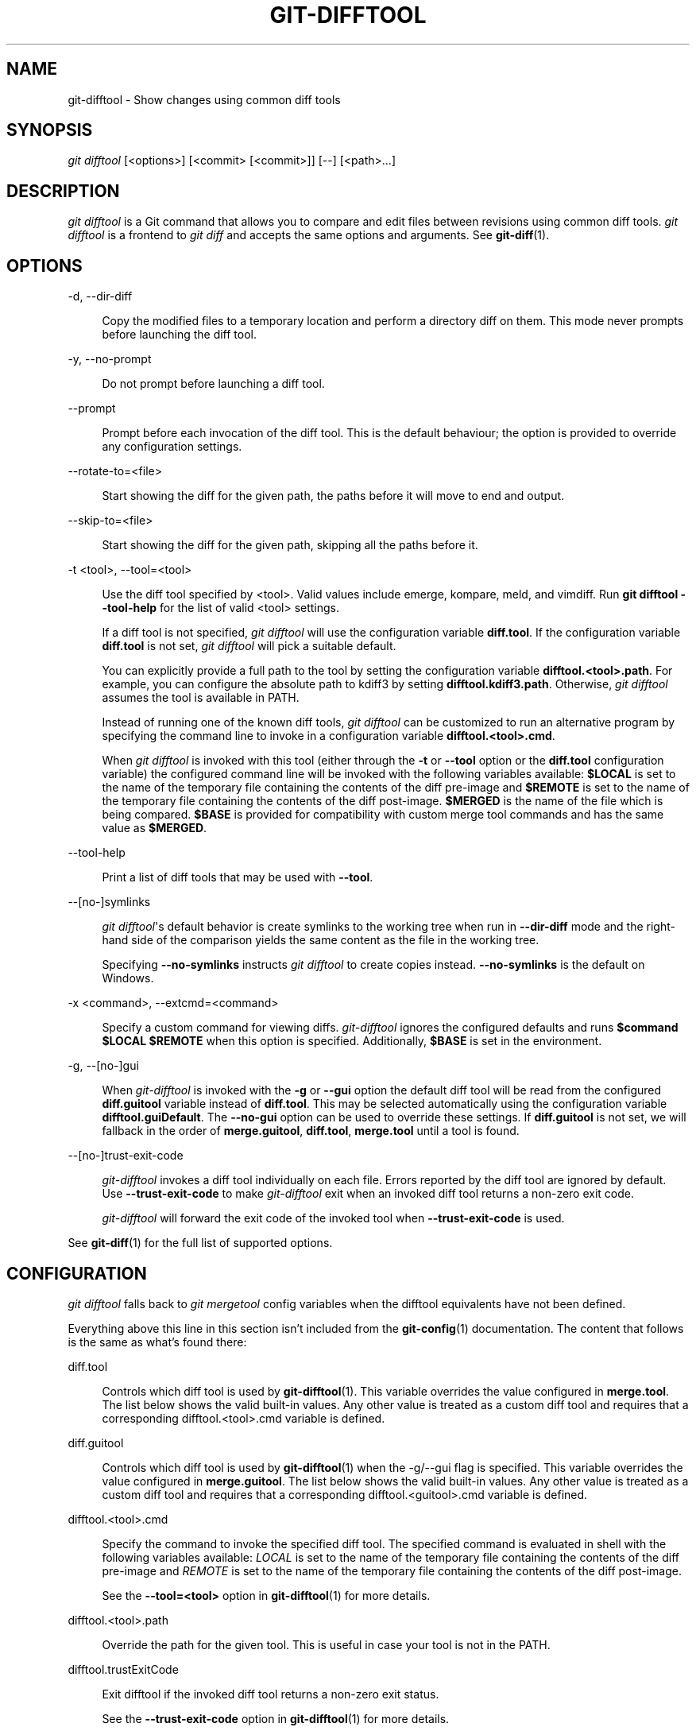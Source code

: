 '\" t
.\"     Title: git-difftool
.\"    Author: [FIXME: author] [see http://www.docbook.org/tdg5/en/html/author]
.\" Generator: DocBook XSL Stylesheets v1.79.2 <http://docbook.sf.net/>
.\"      Date: 2023-10-15
.\"    Manual: Git Manual
.\"    Source: Git 2.42.0.windows.2.7.g00d549773a
.\"  Language: English
.\"
.TH "GIT\-DIFFTOOL" "1" "2023\-10\-15" "Git 2\&.42\&.0\&.windows\&.2\&" "Git Manual"
.\" -----------------------------------------------------------------
.\" * Define some portability stuff
.\" -----------------------------------------------------------------
.\" ~~~~~~~~~~~~~~~~~~~~~~~~~~~~~~~~~~~~~~~~~~~~~~~~~~~~~~~~~~~~~~~~~
.\" http://bugs.debian.org/507673
.\" http://lists.gnu.org/archive/html/groff/2009-02/msg00013.html
.\" ~~~~~~~~~~~~~~~~~~~~~~~~~~~~~~~~~~~~~~~~~~~~~~~~~~~~~~~~~~~~~~~~~
.ie \n(.g .ds Aq \(aq
.el       .ds Aq '
.\" -----------------------------------------------------------------
.\" * set default formatting
.\" -----------------------------------------------------------------
.\" disable hyphenation
.nh
.\" disable justification (adjust text to left margin only)
.ad l
.\" -----------------------------------------------------------------
.\" * MAIN CONTENT STARTS HERE *
.\" -----------------------------------------------------------------


.SH "NAME"
git-difftool \- Show changes using common diff tools
.SH "SYNOPSIS"

.sp
.nf
\fIgit difftool\fR [<options>] [<commit> [<commit>]] [\-\-] [<path>\&...]
.fi
.sp


.SH "DESCRIPTION"

.sp
\fIgit difftool\fR is a Git command that allows you to compare and edit files between revisions using common diff tools\&. \fIgit difftool\fR is a frontend to \fIgit diff\fR and accepts the same options and arguments\&. See \fBgit-diff\fR(1)\&.

.SH "OPTIONS"



.PP
\-d, \-\-dir\-diff
.RS 4




Copy the modified files to a temporary location and perform a directory diff on them\&. This mode never prompts before launching the diff tool\&.

.RE
.PP
\-y, \-\-no\-prompt
.RS 4




Do not prompt before launching a diff tool\&.

.RE
.PP
\-\-prompt
.RS 4



Prompt before each invocation of the diff tool\&. This is the default behaviour; the option is provided to override any configuration settings\&.

.RE
.PP
\-\-rotate\-to=<file>
.RS 4



Start showing the diff for the given path, the paths before it will move to end and output\&.

.RE
.PP
\-\-skip\-to=<file>
.RS 4



Start showing the diff for the given path, skipping all the paths before it\&.

.RE
.PP
\-t <tool>, \-\-tool=<tool>
.RS 4




Use the diff tool specified by <tool>\&. Valid values include emerge, kompare, meld, and vimdiff\&. Run
\fBgit difftool \-\-tool\-help\fR
for the list of valid <tool> settings\&.
.sp

If a diff tool is not specified,
\fIgit difftool\fR
will use the configuration variable
\fBdiff\&.tool\fR\&. If the configuration variable
\fBdiff\&.tool\fR
is not set,
\fIgit difftool\fR
will pick a suitable default\&.
.sp

You can explicitly provide a full path to the tool by setting the configuration variable
\fBdifftool\&.<tool>\&.path\fR\&. For example, you can configure the absolute path to kdiff3 by setting
\fBdifftool\&.kdiff3\&.path\fR\&. Otherwise,
\fIgit difftool\fR
assumes the tool is available in PATH\&.
.sp

Instead of running one of the known diff tools,
\fIgit difftool\fR
can be customized to run an alternative program by specifying the command line to invoke in a configuration variable
\fBdifftool\&.<tool>\&.cmd\fR\&.
.sp

When
\fIgit difftool\fR
is invoked with this tool (either through the
\fB\-t\fR
or
\fB\-\-tool\fR
option or the
\fBdiff\&.tool\fR
configuration variable) the configured command line will be invoked with the following variables available:
\fB$LOCAL\fR
is set to the name of the temporary file containing the contents of the diff pre\-image and
\fB$REMOTE\fR
is set to the name of the temporary file containing the contents of the diff post\-image\&.
\fB$MERGED\fR
is the name of the file which is being compared\&.
\fB$BASE\fR
is provided for compatibility with custom merge tool commands and has the same value as
\fB$MERGED\fR\&.

.RE
.PP
\-\-tool\-help
.RS 4



Print a list of diff tools that may be used with
\fB\-\-tool\fR\&.

.RE
.PP
\-\-[no\-]symlinks
.RS 4



\fIgit difftool\fR\*(Aqs default behavior is create symlinks to the working tree when run in
\fB\-\-dir\-diff\fR
mode and the right\-hand side of the comparison yields the same content as the file in the working tree\&.
.sp

Specifying
\fB\-\-no\-symlinks\fR
instructs
\fIgit difftool\fR
to create copies instead\&.
\fB\-\-no\-symlinks\fR
is the default on Windows\&.

.RE
.PP
\-x <command>, \-\-extcmd=<command>
.RS 4




Specify a custom command for viewing diffs\&.
\fIgit\-difftool\fR
ignores the configured defaults and runs
\fB$command $LOCAL $REMOTE\fR
when this option is specified\&. Additionally,
\fB$BASE\fR
is set in the environment\&.

.RE
.PP
\-g, \-\-[no\-]gui
.RS 4




When
\fIgit\-difftool\fR
is invoked with the
\fB\-g\fR
or
\fB\-\-gui\fR
option the default diff tool will be read from the configured
\fBdiff\&.guitool\fR
variable instead of
\fBdiff\&.tool\fR\&. This may be selected automatically using the configuration variable
\fBdifftool\&.guiDefault\fR\&. The
\fB\-\-no\-gui\fR
option can be used to override these settings\&. If
\fBdiff\&.guitool\fR
is not set, we will fallback in the order of
\fBmerge\&.guitool\fR,
\fBdiff\&.tool\fR,
\fBmerge\&.tool\fR
until a tool is found\&.

.RE
.PP
\-\-[no\-]trust\-exit\-code
.RS 4



\fIgit\-difftool\fR
invokes a diff tool individually on each file\&. Errors reported by the diff tool are ignored by default\&. Use
\fB\-\-trust\-exit\-code\fR
to make
\fIgit\-difftool\fR
exit when an invoked diff tool returns a non\-zero exit code\&.
.sp

\fIgit\-difftool\fR
will forward the exit code of the invoked tool when
\fB\-\-trust\-exit\-code\fR
is used\&.

.RE
.sp
See \fBgit-diff\fR(1) for the full list of supported options\&.

.SH "CONFIGURATION"

.sp
\fIgit difftool\fR falls back to \fIgit mergetool\fR config variables when the difftool equivalents have not been defined\&.
.sp
Everything above this line in this section isn\(cqt included from the \fBgit-config\fR(1) documentation\&. The content that follows is the same as what\(cqs found there:


.PP
diff\&.tool
.RS 4



Controls which diff tool is used by
\fBgit-difftool\fR(1)\&. This variable overrides the value configured in
\fBmerge\&.tool\fR\&. The list below shows the valid built\-in values\&. Any other value is treated as a custom diff tool and requires that a corresponding difftool\&.<tool>\&.cmd variable is defined\&.

.RE
.PP
diff\&.guitool
.RS 4



Controls which diff tool is used by
\fBgit-difftool\fR(1)
when the \-g/\-\-gui flag is specified\&. This variable overrides the value configured in
\fBmerge\&.guitool\fR\&. The list below shows the valid built\-in values\&. Any other value is treated as a custom diff tool and requires that a corresponding difftool\&.<guitool>\&.cmd variable is defined\&.

.RE
.PP
difftool\&.<tool>\&.cmd
.RS 4



Specify the command to invoke the specified diff tool\&. The specified command is evaluated in shell with the following variables available:
\fILOCAL\fR
is set to the name of the temporary file containing the contents of the diff pre\-image and
\fIREMOTE\fR
is set to the name of the temporary file containing the contents of the diff post\-image\&.
.sp

See the
\fB\-\-tool=<tool>\fR
option in
\fBgit-difftool\fR(1)
for more details\&.

.RE
.PP
difftool\&.<tool>\&.path
.RS 4



Override the path for the given tool\&. This is useful in case your tool is not in the PATH\&.

.RE
.PP
difftool\&.trustExitCode
.RS 4



Exit difftool if the invoked diff tool returns a non\-zero exit status\&.
.sp

See the
\fB\-\-trust\-exit\-code\fR
option in
\fBgit-difftool\fR(1)
for more details\&.

.RE
.PP
difftool\&.prompt
.RS 4



Prompt before each invocation of the diff tool\&.

.RE
.PP
difftool\&.guiDefault
.RS 4



Set
\fBtrue\fR
to use the
\fBdiff\&.guitool\fR
by default (equivalent to specifying the
\fB\-\-gui\fR
argument), or
\fBauto\fR
to select
\fBdiff\&.guitool\fR
or
\fBdiff\&.tool\fR
depending on the presence of a
\fBDISPLAY\fR
environment variable value\&. The default is
\fBfalse\fR, where the
\fB\-\-gui\fR
argument must be provided explicitly for the
\fBdiff\&.guitool\fR
to be used\&.

.RE

.SH "SEE ALSO"



.PP
\fBgit-diff\fR(1)
.RS 4



Show changes between commits, commit and working tree, etc

.RE
.PP
\fBgit-mergetool\fR(1)
.RS 4



Run merge conflict resolution tools to resolve merge conflicts

.RE
.PP
\fBgit-config\fR(1)
.RS 4



Get and set repository or global options

.RE

.SH "GIT"

.sp
Part of the \fBgit\fR(1) suite



